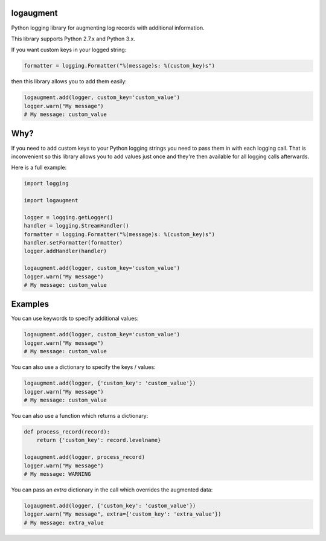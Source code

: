 logaugment
==========

Python logging library for augmenting log records with additional information.

This library supports Python 2.7.x and Python 3.x.

If you want custom keys in your logged string:

.. code:: python

    formatter = logging.Formatter("%(message)s: %(custom_key)s")

then this library allows you to add them easily:

.. code:: python

    logaugment.add(logger, custom_key='custom_value')
    logger.warn("My message")
    # My message: custom_value

Why?
====

If you need to add custom keys to your Python logging strings you need to pass
them in with each logging call. That is inconvenient so this library allows you
to add values just once and they're then available for all logging calls
afterwards.

Here is a full example:

.. code:: python

    import logging

    import logaugment

    logger = logging.getLogger()
    handler = logging.StreamHandler()
    formatter = logging.Formatter("%(message)s: %(custom_key)s")
    handler.setFormatter(formatter)
    logger.addHandler(handler)

    logaugment.add(logger, custom_key='custom_value')
    logger.warn("My message")
    # My message: custom_value

Examples
========

You can use keywords to specify additional values:

.. code:: python

    logaugment.add(logger, custom_key='custom_value')
    logger.warn("My message")
    # My message: custom_value

You can also use a dictionary to specify the keys / values:

.. code:: python

    logaugment.add(logger, {'custom_key': 'custom_value'})
    logger.warn("My message")
    # My message: custom_value

You can also use a function which returns a dictionary:

.. code:: python

    def process_record(record):
        return {'custom_key': record.levelname}

    logaugment.add(logger, process_record)
    logger.warn("My message")
    # My message: WARNING

You can pass an `extra` dictionary in the call which overrides the
augmented data:

.. code:: python

    logaugment.add(logger, {'custom_key': 'custom_value'})
    logger.warn("My message", extra={'custom_key': 'extra_value'})
    # My message: extra_value
